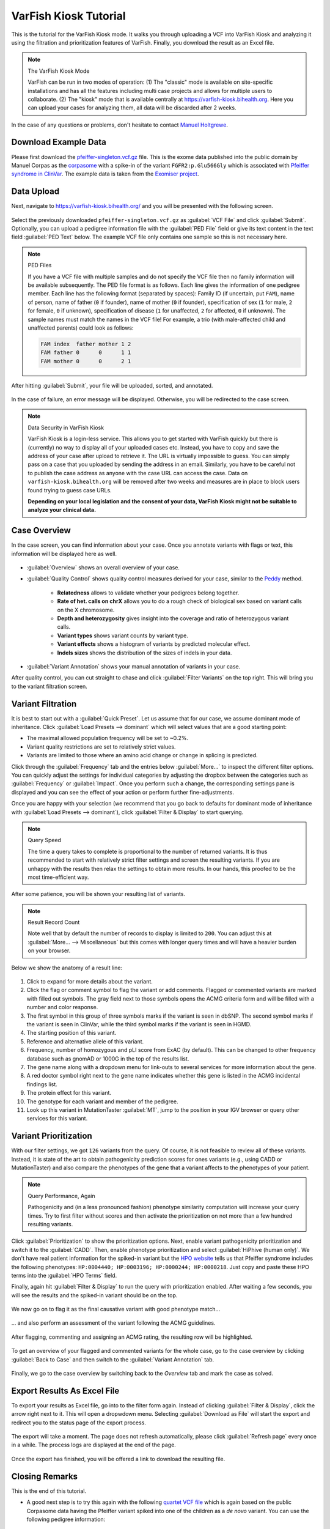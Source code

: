 .. _tutorials_kiosk:

======================
VarFish Kiosk Tutorial
======================

This is the tutorial for the VarFish Kiosk mode.
It walks you through uploading a VCF into VarFish Kiosk and analyzing it using the filtration and prioritization features of VarFish.
Finally, you download the result as an Excel file.

.. note:: The VarFish Kiosk Mode

    VarFish can be run in two modes of operation:
    (1) The "classic" mode is available on site-specific installations and has all the features including multi case projects and allows for multiple users to collaborate.
    (2) The "kiosk" mode that is available centrally at https://varfish-kiosk.bihealth.org.
    Here you can upload your cases for analyzing them, all data will be discarded after 2 weeks.

In the case of any questions or problems, don't hesitate to contact `Manuel Holtgrewe <mailto:manuel.holtgrewe@bihealth.de>`_.

---------------------
Download Example Data
---------------------

Please first download the `pfeiffer-singleton.vcf.gz <https://github.com/bihealth/varfish-server/raw/master/docs_manual/assets/pfeiffer-singleton.vcf.gz>`_ file.
This is the exome data published into the public domain by Manuel Corpas as the `corpasome <https://figshare.com/articles/Corpasome/693052>`_ with a spike-in of the variant ``FGFR2:p.Glu566Gly`` which is associated with `Pfeiffer syndrome in ClinVar <https://www.ncbi.nlm.nih.gov/clinvar/RCV000415495/>`_.
The example data is taken from the `Exomiser project <https://github.com/exomiser/Exomiser>`_.

-----------
Data Upload
-----------

Next, navigate to https://varfish-kiosk.bihealth.org/ and you will be presented with the following screen.

.. figure:: figures/kiosk_tutorial_file_upload.png

Select the previously downloaded ``pfeiffer-singleton.vcf.gz`` as :guilabel:`VCF File` and click :guilabel:`Submit`.
Optionally, you can upload a pedigree information file with the :guilabel:`PED File` field or give its text content in the text field :guilabel:`PED Text` below.
The example VCF file only contains one sample so this is not necessary here.

.. note:: PED Files

    If you have a VCF file with multiple samples and do not specify the VCF file then no family information will be available subsequently.
    The PED file format is as follows.
    Each line gives the information of one pedigree member.
    Each line has the following format (separated by spaces):
    Family ID (if uncertain, put ``FAM``), name of person, name of father (``0`` if founder), name of mother (``0`` if founder), specification of sex (``1`` for male, ``2`` for female, ``0`` if unknown), specification of disease (``1`` for unaffected, ``2`` for affected, ``0`` if unknown).
    The sample names must match the names in the VCF file!
    For example, a trio (with male-affected child and unaffected parents) could look as follows:

    .. code-block::

        FAM index  father mother 1 2
        FAM father 0      0      1 1
        FAM mother 0      0      2 1

After hitting :guilabel:`Submit`, your file will be uploaded, sorted, and annotated.

.. figure:: figures/kiosk_tutorial_upload_process.png

In the case of failure, an error message will be displayed.
Otherwise, you will be redirected to the case screen.

.. note:: Data Security in VarFish Kiosk

    VarFish Kiosk is a login-less service.
    This allows you to get started with VarFish quickly but there is (currently) no way to display all of your uploaded cases etc.
    Instead, you have to copy and save the address of your case after upload to retrieve it.
    The URL is virtually impossible to guess.
    You can simply pass on a case that you uploaded by sending the address in an email.
    Similarly, you have to be careful not to publish the case address as anyone with the case URL can access the case.
    Data on ``varfish-kiosk.bihealth.org`` will be removed after two weeks and measures are in place to block users found trying to guess case URLs.

    **Depending on your local legislation and the consent of your data, VarFish Kiosk might not be suitable to analyze your clinical data.**

-------------
Case Overview
-------------

In the case screen, you can find information about your case.
Once you annotate variants with flags or text, this information will be displayed here as well.

.. figure:: figures/kiosk_tutorial_case_overview.png

- :guilabel:`Overview` shows an overall overview of your case.

- :guilabel:`Quality Control` shows quality control measures derived for your case, similar to the `Peddy <https://www.ncbi.nlm.nih.gov/pubmed/28190455>`_ method.

    - **Relatedness** allows to validate whether your pedigrees belong together.
    - **Rate of het. calls on chrX** allows you to do a rough check of biological sex based on variant calls on the X chromosome.
    - **Depth and heterozygosity** gives insight into the coverage and ratio of heterozygous variant calls.
    - **Variant types** shows variant counts by variant type.
    - **Variant effects** shows a histogram of variants by predicted molecular effect.
    - **Indels sizes** shows the distribution of the sizes of indels in your data.

- :guilabel:`Variant Annotation` shows your manual annotation of variants in your case.

After quality control, you can cut straight to chase and click :guilabel:`Filter Variants` on the top right.
This will bring you to the variant filtration screen.

------------------
Variant Filtration
------------------

It is best to start out with a :guilabel:`Quick Preset`.
Let us assume that for our case, we assume dominant mode of inheritance.
Click :guilabel:`Load Presets --> dominant` which will select values that are a good starting point:

- The maximal allowed population frequency will be set to ~0.2%.
- Variant quality restrictions are set to relatively strict values.
- Variants are limited to those where an amino acid change or change in splicing is predicted.

Click through the :guilabel:`Frequency` tab and the entries below :guilabel:`More...` to inspect the different filter options.
You can quickly adjust the settings for individual categories by adjusting the dropbox between the categories such as :guilabel:`Frequency` or :guilabel:`Impact`.
Once you perform such a change, the corresponding settings pane is displayed and you can see the effect of your action or perform further fine-adjustments.

Once you are happy with your selection (we recommend that you go back to defaults for dominant mode of inheritance with :guilabel:`Load Presets --> dominant`), click :guilabel:`Filter & Display` to start querying.

.. note:: Query Speed

    The time a query takes to complete is proportional to the number of returned variants.
    It is thus recommended to start with relatively strict filter settings and screen the resulting variants.
    If you are unhappy with the results then relax the settings to obtain more results.
    In our hands, this proofed to be the most time-efficient way.

.. figure:: figures/kiosk_tutorial_filtration_results.png

After some patience, you will be shown your resulting list of variants.

.. note:: Result Record Count

    Note well that by default the number of records to display is limited to ``200``.
    You can adjust this at :guilabel:`More... --> Miscellaneous` but this comes with longer query times and will have a heavier burden on your browser.

Below we show the anatomy of a result line:

.. figure:: figures/kiosk_tutorial_filtration_results_detail.png

1. Click to expand for more details about the variant.
2. Click the flag or comment symbol to flag the variant or add comments. Flagged or commented variants are marked with filled out symbols. The gray field next to those symbols opens the ACMG criteria form and will be filled with a number and color response.
3. The first symbol in this group of three symbols marks if the variant is seen in dbSNP. The second symbol marks if the variant is seen in ClinVar, while the third symbol marks if the variant is seen in HGMD.
4. The starting position of this variant.
5. Reference and alternative allele of this variant.
6. Frequency, number of homozygous and pLI score from ExAC (by default). This can be changed to other frequency database such as gnomAD or 1000G in the top of the results list.
7. The gene name along with a dropdown menu for link-outs to several services for more information about the gene.
8. A red doctor symbol right next to the gene name indicates whether this gene is listed in the ACMG incidental findings list.
9. The protein effect for this variant.
10. The genotype for each variant and member of the pedigree.
11. Look up this variant in MutationTaster :guilabel:`MT`, jump to the position in your IGV browser or query other services for this variant.

----------------------
Variant Prioritization
----------------------

With our filter settings, we got ``126`` variants from the query.
Of course, it is not feasible to review all of these variants.
Instead, it is state of the art to obtain pathogenicity prediction scores for ones variants (e.g., using CADD or MutationTaster) and also compare the phenotypes of the gene that a variant affects to the phenotypes of your patient.

.. note:: Query Performance, Again

    Pathogenicity and (in a less pronounced fashion) phenotype similarity computation will increase your query times.
    Try to first filter without scores and then activate the prioritization on not more than a few hundred resulting variants.

.. figure:: figures/kiosk_tutorial_prioritization.png

Click :guilabel:`Prioritization` to show the prioritization options.
Next, enable variant pathogenicity prioritization and switch it to the :guilabel:`CADD`.
Then, enable phenotype prioritization and select :guilabel:`HiPhive (human only)`.
We don't have real patient information for the spiked-in variant but the `HPO website <https://hpo.jax.org/app/browse/disease/OMIM:101600>`_ tells us that Pfeiffer syndrome includes the following phenotypes: ``HP:0004440; HP:0003196; HP:0000244; HP:0000218``.
Just copy and paste these HPO terms into the :guilabel:`HPO Terms` field.

Finally, again hit :guilabel:`Filter & Display` to run the query with prioritization enabled.
After waiting a few seconds, you will see the results and the spiked-in variant should be on the top.

.. figure:: figures/kiosk_tutorial_prioritization_results.png

We now go on to flag it as the final causative variant with good phenotype match...

.. figure:: figures/kiosk_tutorial_flagging.png

... and also perform an assessment of the variant following the ACMG guidelines.

.. figure:: figures/kiosk_tutorial_acmg.png

After flagging, commenting and assigning an ACMG rating, the resulting row will be highlighted.

.. figure:: figures/kiosk_tutorial_variant_highlighted.png

To get an overview of your flagged and commented variants for the whole case, go to the case overview by clicking :guilabel:`Back to Case` and then switch to the :guilabel:`Variant Annotation` tab.

.. figure:: figures/kiosk_tutorial_case_annotated.png

Finally, we go to the case overview by switching back to the `Overview` tab and mark the case as solved.

.. figure:: figures/kiosk_tutorial_closing_case.png


----------------------------
Export Results As Excel File
----------------------------

To export your results as Excel file, go into to the filter form again.
Instead of clicking :guilabel:`Filter & Display`, click the arrow right next to it.
This will open a dropwdown menu.
Selecting :guilabel:`Download as File` will start the export and redirect you to the status page of the export process.

.. figure:: figures/kiosk_tutorial_download_xlsx.png

The export will take a moment.
The page does not refresh automatically, please click :guilabel:`Refresh page` every once in a while.
The process logs are displayed at the end of the page.

.. figure:: figures/kiosk_tutorial_download_xlsx_process.png

Once the export has finished, you will be offered a link to download the resulting file.

.. figure:: figures/kiosk_tutorial_download_xlsx_result.png

---------------
Closing Remarks
---------------

This is the end of this tutorial.

- A good next step is to try this again with the following `quartet VCF file <https://github.com/bihealth/varfish-server/raw/master/docs_manual/assets/pfeiffer-quatro.vcf.gz>`_ which is again based on the public Corpasome data having the Pfeiffer variant spiked into one of the children as a *de novo* variant.
  You can use the following pedigree information:

    .. code-block::

        FAM index   father mother 1 2
        FAM sibling father mother 1 1
        FAM father  0      0      1 1
        FAM mother  0      0      2 1

  After upload of the data and selecting the :guilabel:`Load Presets --> dominant`, identifying the variant should be quick.

- Another good next step is going through this manual.
  You can navigate using the links on the left.

- While VarFish Kiosk is nice for *ad-hoc* analysis of single VCF files, we recommend sites anticipating a higher throughput to perform a dedicated installation of VarFish Classic.
  This documentation als contains instructions for the installation but this will require fast server hardware and knowledge about Linux server administration.
